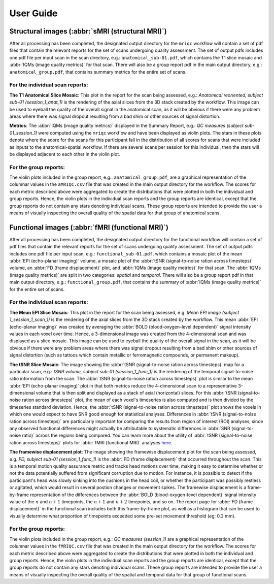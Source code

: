 User Guide
==========

Structural images (:abbr:`sMRI (structural MRI)`)
-------------------------------------------------

After all processing has been completed, the designated output directory for the ``mriqc`` workflow will contain a set of pdf
files that contain the relevant reports for the set of scans undergoing
quality assessment. The set of output pdfs includes one pdf file per
input scan in the scan directory, e.g.:
``anatomical_sub-01.pdf``, which contains the T1 slice
mosaic and :abbr:`IQMs (image quality metrics)` for that scan. There will also be a group report
pdf in the main output directory, e.g.:
``anatomical_group.pdf``, that contains summary metrics for
the entire set of scans.


For the individual scan reports:
~~~~~~~~~~~~~~~~~~~~~~~~~~~~~~~~

**The T1 Anatomical Slice Mosaic**: 
This plot in the report for the scan being assessed, e.g.:
*Anatomical reoriented, subject sub-01 (session_1_anat_1)*
is the rendering of the axial slices from the 3D stack created by the workflow.
This image can be used to eyeball the quality of the overall
signal in the anatomical scan, as it will be obvious if there were any
problem areas where there was signal dropout resulting from a bad shim
or other sources of signal distortion.

**Metrics**: The :abbr:`IQMs (image quality metrics)` displayed in the Summary Report, e.g.:
*QC measures (subject sub-01_session_1)* were computed using the
``mriqc`` workflow and have been displayed as violin
plots.
The stars in these plots denote where the score for the scans for
this participant fall in the distribution of all scores for scans that
were included as inputs to the anatomical-spatial workflow. If there are
several scans per session for this individual, then the stars will be
displayed adjacent to each other in the violin plot.


For the group reports:
~~~~~~~~~~~~~~~~~~~~~~

The violin plots included in the group report, e.g.:
``anatomical_group.pdf``, are a graphical representation of
the columnar values in the ``aMRIQC.csv`` file that was
created in the main output directory for the workflow. The scores for
each metric described above were aggregated to create the distributions
that were plotted in both the individual and group reports. Hence, the
violin plots in the individual scan reports and the group reports are
identical, except that the group reports do not contain any stars
denoting individual scans. These group reports are intended to provide
the user a means of visually inspecting the overall quality of the
spatial data for that group of anatomical scans.


Functional images (:abbr:`fMRI (functional MRI)`)
-------------------------------------------------

After all processing has been completed, the designated output directory
for the functional workflow will contain a set of pdf files that contain
the relevant reports for the set of scans undergoing quality assessment.
The set of output pdfs includes one pdf file per input scan, e.g.:
``functional_sub-01.pdf``, which contains a mosaic plot of the 
mean :abbr:`EPI (echo-planar imaging)` volume, a mosaic plot of the
:abbr:`tSNR (signal-to-noise ration across timesteps)` volume, an
:abbr:`FD (frame displacement)` plot, and 
:abbr:`IQMs (image quality metrics)` for that scan.
The :abbr:`IQMs (image quality metrics)` are split in two
categories: *spatial* and *temporal*. There will also be a group report
pdf in that main output directory, e.g.: ``functional_group.pdf``, that
contains the summary of :abbr:`IQMs (image quality metrics)` for the entire set of scans.


For the individual scan reports:
~~~~~~~~~~~~~~~~~~~~~~~~~~~~~~~~

**The Mean EPI Slice Mosaic**:
This plot in the report for the scan being assessed, e.g.
*Mean EPI image (subject 1_session_1_scan_1)*
is the rendering of the axial slices from the 3D stack created by the
workflow.
This mean :abbr:`EPI (echo-planar imaging)` was created by averaging 
the :abbr:`BOLD (blood-oxygen-level dependent)` signal intensity values 
in each voxel over time.
Hence, a 3-dimensional image was created from the 4-dimensional scan 
and was displayed as a slice mosaic.
This image can be used to eyeball the quality of the overall
signal in the scan, as it will be obvious if there were any problem
areas where there was signal dropout resulting from a bad shim or other
sources of signal distortion (such as tattoos which contain metallic or
ferromagnetic compounds, or permanent makeup).

**The tSNR Slice Mosaic**: 
The image showing the :abbr:`tSNR (signal-to-noise ration across timesteps)` map for a particular scan, e.g.:
*tSNR volume, subject sub-01 (session_1_func_1)*
is the rendering of the temporal signal-to-noise ratio information from
the scan.
The :abbr:`tSNR (signal-to-noise ration across timesteps)` plot is similar to the mean :abbr:`EPI (echo-planar imaging)` plot in that both metrics reduce the
4-dimensional scan to a representative 3-dimensional volume that is then
split and displayed as a stack of axial (horizontal) slices.
For this :abbr:`tSNR (signal-to-noise ration across timesteps)` plot, the
mean of each voxel's timeseries is also computed and is then divided by the
timeseries standard deviation.
Hence, the :abbr:`tSNR (signal-to-noise ration across timesteps)` plot
shows the voxels in which one would expect to have SNR good enough for
statistical analyses. Differences in :abbr:`tSNR (signal-to-noise ration across timesteps)` are particularly important for
comparing the results from region of interest (ROI) analyses, since any
observed functional differences might actually be attributable to
systematic differences in :abbr:`SNR (signal-to-noise ratio)` across the regions being compared. You can
learn more about the utility of :abbr:`tSNR (signal-to-noise ration across timesteps)` plots for :abbr:`fMRI (functional MRI)` analyses
`here <http://practicalfmri.blogspot.com.es/2011/01/comparing-fmri-protocols.html>`_.

**The framewise displacement plot**:
The image showing the framewise displacement plot for the scan being
assessed, e.g. *FD, subject sub-01 (session_1_func_1)*
is the :abbr:`FD (frame displacement)` that occurred throughout the scan.
This is a temporal motion quality assurance metric and tracks head motions over
time, making it easy to determine whether or not the data potentially
suffered from significant corruption due to motion. For instance, it is
possible to detect if the participant's head was slowly sinking into the
cushions in the head coil, or whether the participant was possibly
restless or agitated, which would result in several postion changes or
movement spikes. The framewise displacement is a frame-by-frame
representation of the differences between the :abbr:`BOLD (blood-oxygen-level dependent)` signal intensity
value of the :math:`n` and :math:`n+1` timepoints, the :math:`n+1` and :math:`n+2`
timepoints, and so on.
The report page for :abbr:`FD (frame displacement)` in the functional scan
includes both this frame-by-frame plot, as well as a histogram that can
be used to visually determine what proportion of timepoints exceeded
some pre-set movement threshold (eg: 0.2 mm).

For the group reports:
~~~~~~~~~~~~~~~~~~~~~~

The violin plots included in the group report, e.g.:
*QC measures (session_1)* are a graphical representation of the
columnar values in the ``fMRIQC.csv`` file that was
created in the main output directory for the workflow. The scores for
each metric described above were aggregated to create the distributions
that were plotted in both the individual and group reports. Hence, the
violin plots in the individual scan reports and the group reports are
identical, except that the group reports do not contain any stars
denoting individual scans. These group reports are intended to provide
the user a means of visually inspecting the overall quality of the
spatial and temporal data for that group of functional scans.
